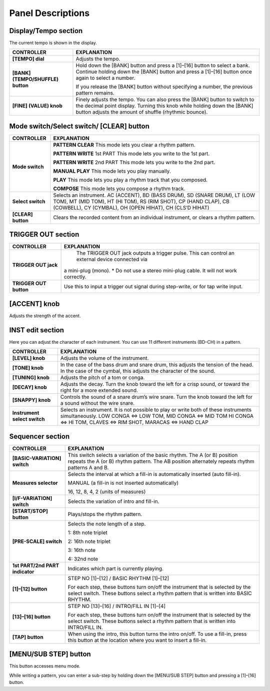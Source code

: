 ==================
Panel Descriptions
==================

.. image:: _static/panel-descriptions.png
   :width: 100 %
   :alt: panel descriptions


Display/Tempo section
---------------------

The current tempo is shown in the display.

+-------------------------------+------------------------------------------------------------------------------------+
| CONTROLLER                    | EXPLANATION                                                                        |
+===============================+====================================================================================+
| **[TEMPO] dial**              | Adjusts the tempo.                                                                 |
+-------------------------------+------------------------------------------------------------------------------------+
| **[BANK] (TEMPO/SHUFFLE)      | Hold down the [BANK] button and press a [1]–[16] button to select a bank. Continue |
| button**                      | holding down the [BANK] button and press a [1]–[16] button once again to select    |
|                               | a number.                                                                          |
|                               |                                                                                    |
|                               | If you release the [BANK] button without specifying a number, the previous pattern |
|                               | remains.                                                                           |
+-------------------------------+------------------------------------------------------------------------------------+
| **[FINE] (VALUE) knob**       | Finely adjusts the tempo. You can also press the [BANK] button to switch to the    |
|                               | decimal point display. Turning this knob while holding down the [BANK] button      |
|                               | adjusts the amount of shuffle (rhythmic bounce).                                   |
+-------------------------------+------------------------------------------------------------------------------------+

Mode switch/Select switch/ [CLEAR] button
-----------------------------------------

+-------------------------------+------------------------------------------------------------------------------------------------+
|CONTROLLER                     |EXPLANATION                                                                                     |
+===============================+================================================================================================+
|**Mode switch**                |**PATTERN CLEAR** This mode lets you clear a rhythm pattern.                                    |
|                               |                                                                                                |
|                               |**PATTERN WRITE** 1st PART This mode lets you write to the 1st part.                            |
|                               |                                                                                                |
|                               |**PATTERN WRITE** 2nd PART This mode lets you write to the 2nd part.                            |
|                               |                                                                                                |
|                               |**MANUAL PLAY** This mode lets you play manually.                                               |
|                               |                                                                                                |
|                               |**PLAY** This mode lets you play a rhythm track that you composed.                              |
|                               |                                                                                                |
|                               |**COMPOSE** This mode lets you compose a rhythm track.                                          |
+-------------------------------+------------------------------------------------------------------------------------------------+
|**Select switch**              |Selects an instrument.                                                                          |
|                               |AC (ACCENT), BD (BASS DRUM), SD (SNARE DRUM), LT (LOW TOM), MT (MID TOM),                       |
|                               |HT (HI TOM), RS (RIM SHOT), CP (HAND CLAP), CB (COWBELL), CY (CYMBAL), OH (OPEN HIHAT), CH      |
|                               |(CLS’D HIHAT)                                                                                   |
+-------------------------------+------------------------------------------------------------------------------------------------+
|**[CLEAR] button**             |Clears the recorded content from an individual instrument, or clears a rhythm pattern.          |
+-------------------------------+------------------------------------------------------------------------------------------------+


TRIGGER OUT section
-------------------

+-------------------------------+------------------------------------------------------------------------------------------------+
| CONTROLLER                    | EXPLANATION                                                                                    |
+===============================+================================================================================================+
|**TRIGGER OUT jack**           | The TRIGGER OUT jack outputs a trigger pulse. This can control an external device connected via|
|                               |a mini-plug (mono). * Do not use a stereo mini-plug cable. It will not work correctly.          |
+-------------------------------+------------------------------------------------------------------------------------------------+
|**TRIGGER OUT button**         |Use this to input a trigger out signal during step-write, or for tap write input.               |
+-------------------------------+------------------------------------------------------------------------------------------------+


[ACCENT] knob
-------------

Adjusts the strength of the accent.


INST edit section
-----------------

Here you can adjust the character of each instrument.
You can use 11 different instruments (BD–CH) in a pattern.

+-------------------------------+------------------------------------------------------------------------------------------------+
|CONTROLLER                     |EXPLANATION                                                                                     |
+===============================+================================================================================================+
|**[LEVEL] knob**               |Adjusts the volume of the instrument.                                                           |
+-------------------------------+------------------------------------------------------------------------------------------------+
|**[TONE] knob**                |In the case of the bass drum and snare drum, this adjusts the tension of the head. In the case  |
|                               |of the cymbal, this adjusts the character of the sound.                                         |
+-------------------------------+------------------------------------------------------------------------------------------------+
|**[TUNING] knob**              |Adjusts the pitch of a tom or conga.                                                            |
+-------------------------------+------------------------------------------------------------------------------------------------+
|**[DECAY] knob**               |Adjusts the decay.  Turn the knob toward the left for a crisp sound, or toward the right for a  |
|                               |more extended sound.                                                                            |
+-------------------------------+------------------------------------------------------------------------------------------------+
|**[SNAPPY] knob**              |Controls the sound of a snare drum’s wire snare. Turn the knob toward the left for a sound      |
|                               |without the wire snare.                                                                         |
+-------------------------------+------------------------------------------------------------------------------------------------+
|**Instrument select switch**   |Selects an instrument. It is not possible to play or write both of these instruments            |
|                               |simultaneously.                                                                                 |
|                               |LOW CONGA <=> LOW TOM, MID CONGA <=> MID TOM                                                    | 
|                               |HI CONGA <=> HI TOM, CLAVES <=> RIM SHOT,                                                       | 
|                               |MARACAS <=> HAND CLAP                                                                           | 
+-------------------------------+------------------------------------------------------------------------------------------------+


Sequencer section
-----------------

+-------------------------------+------------------------------------------------------------------------------------------------+
|CONTROLLER                     |EXPLANATION                                                                                     |
+===============================+================================================================================================+
|**[BASIC-VARIATION] switch**   |This switch selects a variation of the basic rhythm.  The A (or B) position repeats the A (or B)|
|                               |rhythm pattern. The AB position alternately repeats rhythm patterns A and B.                    |
+-------------------------------+------------------------------------------------------------------------------------------------+
|**Measures selector**          |Selects the interval at which a fill-in is automatically inserted (auto fill-in).               |
|                               |                                                                                                |
|                               |MANUAL (a fill-in is not inserted automatically)                                                |
|                               |                                                                                                |
|                               |16, 12, 8, 4, 2 (units of measures)                                                             |
+-------------------------------+------------------------------------------------------------------------------------------------+
|**[I/F-VARIATION] switch**     |Selects the variation of intro and fill-in.                                                     |
+-------------------------------+------------------------------------------------------------------------------------------------+
|**[START/STOP] button**        |Plays/stops the rhythm pattern.                                                                 |
+-------------------------------+------------------------------------------------------------------------------------------------+
|**[PRE-SCALE] switch**         |Selects the note length of a step.                                                              |
|                               |                                                                                                |
|                               |1: 8th note triplet                                                                             |
|                               |                                                                                                |
|                               |2: 16th note triplet                                                                            |
|                               |                                                                                                |
|                               |3: 16th note                                                                                    |
|                               |                                                                                                |
|                               |4: 32nd note                                                                                    |
+-------------------------------+------------------------------------------------------------------------------------------------+
|**1st PART/2nd PART indicator**|Indicates which part is currently playing.                                                      |
+-------------------------------+------------------------------------------------------------------------------------------------+
|**[1]–[12] button**            |STEP NO [1]–[12] / BASIC RHYTHM [1]–[12]                                                        |
|                               |                                                                                                |
|                               |For each step, these buttons turn on/off the instrument that is selected by the select switch.  |
|                               |These buttons select a rhythm pattern that is written into BASIC RHYTHM.                        |
+-------------------------------+------------------------------------------------------------------------------------------------+
|**[13]–[16] button**           |STEP NO [13]–[16] / INTRO/FILL IN [1]–[4]                                                       |
|                               |                                                                                                |
|                               |For each step, these buttons turn on/off the instrument that is selected by the select switch.  |
|                               |These buttons select a rhythm pattern that is written into INTRO/FILL IN.                       |
+-------------------------------+------------------------------------------------------------------------------------------------+
|**[TAP] button**               |When using the intro, this button turns the intro on/off.  To use a fill-in, press this button  |
|                               |at the location where you want to insert a fill-in.                                             |
+-------------------------------+------------------------------------------------------------------------------------------------+

[MENU/SUB STEP] button
----------------------

This button accesses menu mode.

While writing a pattern, you can enter a sub-step by holding down the [MENU/SUB STEP] button and pressing a [1]–[16] button.

